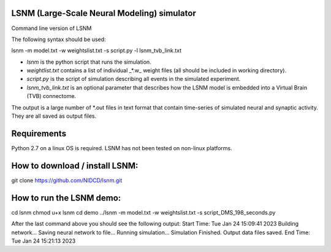 LSNM (Large-Scale Neural Modeling) simulator
============================================

Command line version of LSNM

The following syntax should be used:

lsnm -m model.txt -w weightslist.txt -s script.py -l lsnm_tvb_link.txt

* `lsnm` is the python script that runs the simulation.
* `weightlist.txt` contains a list of individual _*.w_ weight files (all should be included in working directory).
* `script.py` is the script of simulation describing all events in the simulated experiment.
* `lsnm_tvb_link.txt` is an optional parameter that describes how the LSNM model is embedded into a Virtual Brain (TVB) connectome.

The output is a large number of *.out files in text format that contain time-series of simulated neural and synaptic activity. They are all saved as output files.

Requirements
============
Python 2.7 on a linux OS is required. LSNM has not been tested on non-linux platforms.

How to download / install LSNM:
===============================
git clone https://github.com/NIDCD/lsnm.git

How to run the LSNM demo:
=========================
cd lsnm
chmod u+x lsnm
cd demo
../lsnm -m model.txt -w weightslist.txt -s script_DMS_198_seconds.py

After the last command above you should see the following output:
Start Time:  Tue Jan 24 15:09:41 2023
Building network...
Saving neural network to file...
Running simulation...
Simulation Finished.
Output data files saved.
End Time:  Tue Jan 24 15:21:13 2023
